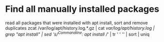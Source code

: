 * Find all manually installed packages
read all packages that were installed with apt install, sort and remove duplicates
zcat /var/log/apt/history.log.*.gz | cat /var/log/apt/history.log | grep "apt install" | sed 's/^Commandline: apt install //' | tr ' ' '\n' | sort | uniq
